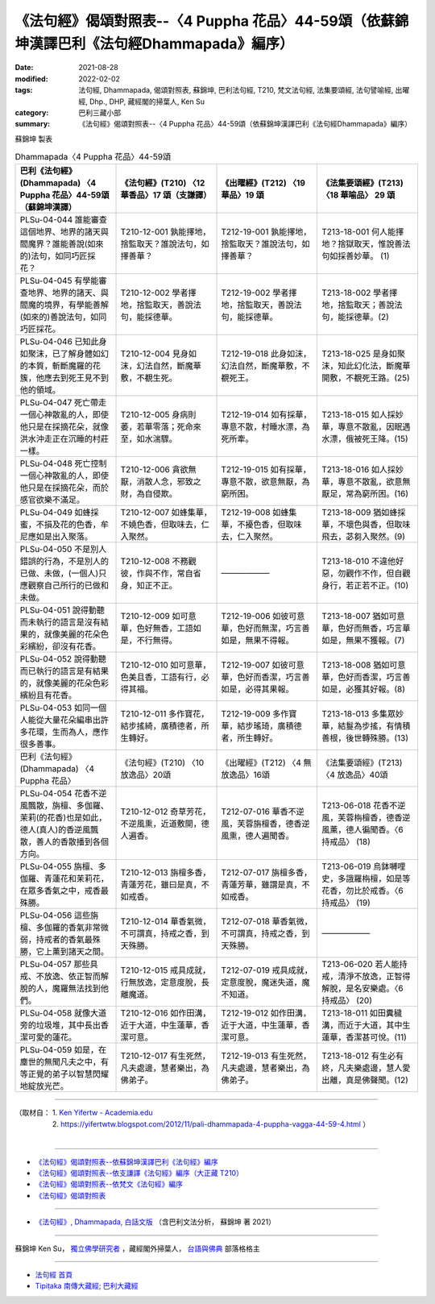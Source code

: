 ====================================================================================================
《法句經》偈頌對照表--〈4 Puppha 花品〉44-59頌（依蘇錦坤漢譯巴利《法句經Dhammapada》編序）
====================================================================================================

:date: 2021-08-28
:modified: 2022-02-02
:tags: 法句經, Dhammapada, 偈頌對照表, 蘇錦坤, 巴利法句經, T210, 梵文法句經, 法集要頌經, 法句譬喻經, 出曜經, Dhp., DHP, 藏經閣的掃葉人, Ken Su
:category: 巴利三藏小部
:summary: 《法句經》偈頌對照表--〈4 Puppha 花品〉44-59頌（依蘇錦坤漢譯巴利《法句經Dhammapada》編序）


蘇錦坤 製表

.. list-table:: Dhammapada〈4 Puppha 花品〉44-59頌
   :widths: 25 25 25 25
   :header-rows: 1
   :class: remove-gatha-number

   * - 巴利《法句經》(Dhammapada) 〈4 Puppha 花品〉44-59頌（蘇錦坤漢譯）
     - 《法句經》(T210) 〈12 華香品〉17 頌（支謙譯）
     - 《出曜經》(T212) 〈19 華品〉19 頌
     - 《法集要頌經》(T213) 〈18 華喻品〉 29 頌

   * - PLSu-04-044 誰能審查這個地界、地界的諸天與閻魔界？誰能善說(如來的)法句，如同巧匠採花？
     - T210-12-001 孰能擇地，捨監取天？誰說法句，如擇善華？
     - T212-19-001 孰能擇地，捨監取天？誰說法句，如擇善華？
     - T213-18-001 何人能擇地？捨獄取天，惟說善法句如採善妙華。 (1)

   * - PLSu-04-045 有學能審查地界、地界的諸天、與閻魔的境界，有學能善解(如來的)善說法句，如同巧匠採花。
     - T210-12-002 學者擇地，捨監取天，善說法句，能採德華。
     - T212-19-002 學者擇地，捨監取天，善說法句，能採德華。
     - T213-18-002 學者擇地，捨監取天；善說法句，能採德華。(2)

   * - PLSu-04-046 已知此身如聚沫，已了解身體如幻的本質，斬斷魔羅的花簇，他應去到死王見不到他的領域。
     - T210-12-004 見身如沫，幻法自然，斷魔華敷，不覩生死。
     - T212-19-018 此身如沫，幻法自然，斷魔華敷，不覩死王。
     - T213-18-025 是身如聚沫，知此幻化法，斷魔華開敷，不覩死王路。(25)

   * - PLSu-04-047 死亡帶走一個心神散亂的人，即使他只是在採摘花朵，就像洪水沖走正在沉睡的村莊一樣。
     - T210-12-005 身病則萎，若華零落；死命來至，如水湍驟。
     - T212-19-014 如有採華，專意不散，村睡水漂，為死所牽。
     - T213-18-015 如人採妙華，專意不散亂，因眠遇水漂，俄被死王降。(15)

   * - PLSu-04-048 死亡控制一個心神散亂的人，即使他只是在採摘花朵，而於感官欲樂不滿足。
     - T210-12-006 貪欲無厭，消散人念，邪致之財，為自侵欺。
     - T212-19-015 如有採華，專意不散，欲意無厭，為窮所困。
     - T213-18-016 如人採妙華，專意不散亂，欲意無厭足，常為窮所困。(16)

   * - PLSu-04-049 如蜂採蜜，不損及花的色香，牟尼應如是出入聚落。
     - T210-12-007 如蜂集華，不嬈色香，但取味去，仁入聚然。
     - T212-19-008 如蜂集華，不擾色香，但取味去，仁入聚然。
     - T213-18-009 猶如蜂採華，不壞色與香，但取味飛去，苾芻入聚然。(9)

   * - PLSu-04-050 不是別人錯誤的行為，不是別人的已做、未做，(一個人)只應觀察自己所行的已做和未做。
     - T210-12-008 不務觀彼，作與不作，常自省身，知正不正。
     - ——————
     - T213-18-010 不違他好惡，勿觀作不作，但自觀身行，若正若不正。(10)

   * - PLSu-04-051 說得動聽而未執行的語言是沒有結果的，就像美麗的花朵色彩繽紛，卻沒有花香。
     - T210-12-009 如可意華，色好無香，工語如是，不行無得。
     - T212-19-006 如彼可意華，色好而無潔，巧言善如是，無果不得報。
     - T213-18-007 猶如可意華，色好而無香，巧言華如是，無果不獲報。(7)

   * - PLSu-04-052 說得動聽而已執行的語言是有結果的，就像美麗的花朵色彩繽紛且有花香。
     - T210-12-010 如可意華，色美且香，工語有行，必得其福。
     - T212-19-007 如彼可意華，色好而香潔，巧言善如是，必得其果報。
     - T213-18-008 猶如可意華，色好而香潔，巧言善如是，必獲其好報。(8)

   * - PLSu-04-053 如同一個人能從大量花朵編串出許多花環，生而為人，應作很多善事。
     - T210-12-011 多作寶花，結步搖綺，廣積德者，所生轉好。
     - T212-19-009 多作寶華，結步瑤琦，廣積德者，所生轉好。
     - T213-18-013 多集眾妙華，結鬘為步搖，有情積善根，後世轉殊勝。(13)

   * - 巴利《法句經》(Dhammapada) 〈4 Puppha 花品〉
     - 《法句經》(T210) 〈10 放逸品〉20頌
     - 《出曜經》(T212) 〈4 無放逸品〉16頌
     - 《法集要頌經》(T213) 〈4 放逸品〉40頌

   * - PLSu-04-054 花香不逆風飄散，旃檀、多伽羅、茉莉(的花香)也是如此，德人(真人)的香逆風飄散，善人的香散播到各個方向。
     - T210-12-012 奇草芳花，不逆風熏，近道敷開，德人遍香。
     - T212-07-016 華香不逆風，芙蓉旃檀香，德香逆風熏，德人遍聞香。
     - T213-06-018 花香不逆風，芙蓉栴檀香，德香逆風薰，德人徧聞香。〈6 持戒品〉 (18)

   * - PLSu-04-055 旃檀、多伽羅、青蓮花和茉莉花，在眾多香氣之中，戒香最殊勝。
     - T210-12-013 旃檀多香，青蓮芳花，雖曰是真，不如戒香。
     - T212-07-017 旃檀多香，青蓮芳華，雖謂是真，不如戒香。
     - T213-06-019 烏鉢嚩哩史，多誐羅栴檀，如是等花香，勿比於戒香。〈6 持戒品〉 (19)

   * - PLSu-04-056 這些旃檀、多伽羅的香氣非常微弱，持戒者的香氣最殊勝，它上薰到諸天之間。
     - T210-12-014 華香氣微，不可謂真，持戒之香，到天殊勝。
     - T212-07-018 華香氣微，不可謂真，持戒之香，到天殊勝。
     - ——————

   * - PLSu-04-057 那些具戒、不放逸、依正智而解脫的人，魔羅無法找到他們。
     - T210-12-015 戒具成就，行無放逸，定意度脫，長離魔道。
     - T212-07-019 戒具成就，定意度脫，魔迷失道，魔不知道。
     - T213-06-020 若人能持戒，清淨不放逸，正智得解脫，是名安樂處。〈6 持戒品〉 (20)

   * - PLSu-04-058 就像大道旁的垃圾堆，其中長出香潔可愛的蓮花。
     - T210-12-016 如作田溝，近于大道，中生蓮華，香潔可意。
     - T212-19-012 如作田溝，近于大道，中生蓮華，香潔可意。
     - T213-18-011 如田糞穢溝，而近于大道，其中生蓮華，香潔甚可悅。(11)

   * - PLSu-04-059 如是，在塵世的無聞凡夫之中，有等正覺的弟子以智慧閃耀地綻放光芒。
     - T210-12-017 有生死然，凡夫處邊，慧者樂出，為佛弟子。
     - T212-19-013 有生死然，凡夫處邊，慧者樂出，為佛弟子。
     - T213-18-012 有生必有終，凡夫樂處邊，慧人愛出離，真是佛聲聞。(12)

------

| （取材自： 1. `Ken Yifertw - Academia.edu <https://www.academia.edu/34862616/Pali_%E6%B3%95%E5%8F%A5%E7%B6%934_%E8%8F%AF%E5%93%81_%E5%B0%8D%E7%85%A7%E8%A1%A8_v_4>`__
| 　　　　　 2. https://yifertwtw.blogspot.com/2012/11/pali-dhammapada-4-puppha-vagga-44-59-4.html ）
| 

------

- `《法句經》偈頌對照表--依蘇錦坤漢譯巴利《法句經》編序 <{filename}dhp-correspondence-tables-pali%zh.rst>`_
- `《法句經》偈頌對照表--依支謙譯《法句經》編序（大正藏 T210） <{filename}dhp-correspondence-tables-t210%zh.rst>`_
- `《法句經》偈頌對照表--依梵文《法句經》編序 <{filename}dhp-correspondence-tables-sanskrit%zh.rst>`_
- `《法句經》偈頌對照表 <{filename}dhp-correspondence-tables%zh.rst>`_

------

- `《法句經》, Dhammapada, 白話文版 <{filename}../dhp-Ken-Yifertw-Su/dhp-Ken-Y-Su%zh.rst>`_ （含巴利文法分析， 蘇錦坤 著 2021）

~~~~~~~~~~~~~~~~~~~~~~~~~~~~~~~~~~

蘇錦坤 Ken Su， `獨立佛學研究者 <https://independent.academia.edu/KenYifertw>`_ ，藏經閣外掃葉人， `台語與佛典 <http://yifertw.blogspot.com/>`_ 部落格格主

------

- `法句經 首頁 <{filename}../dhp%zh.rst>`__

- `Tipiṭaka 南傳大藏經; 巴利大藏經 <{filename}/articles/tipitaka/tipitaka%zh.rst>`__

..
  2022-02-02 rev. remove-gatha-number (add:  :class: remove-gatha-number)
  12-18 post; 12-12 rev. completed from the chapter 1 to the end (the chapter 26)
  2021-08-28 create rst